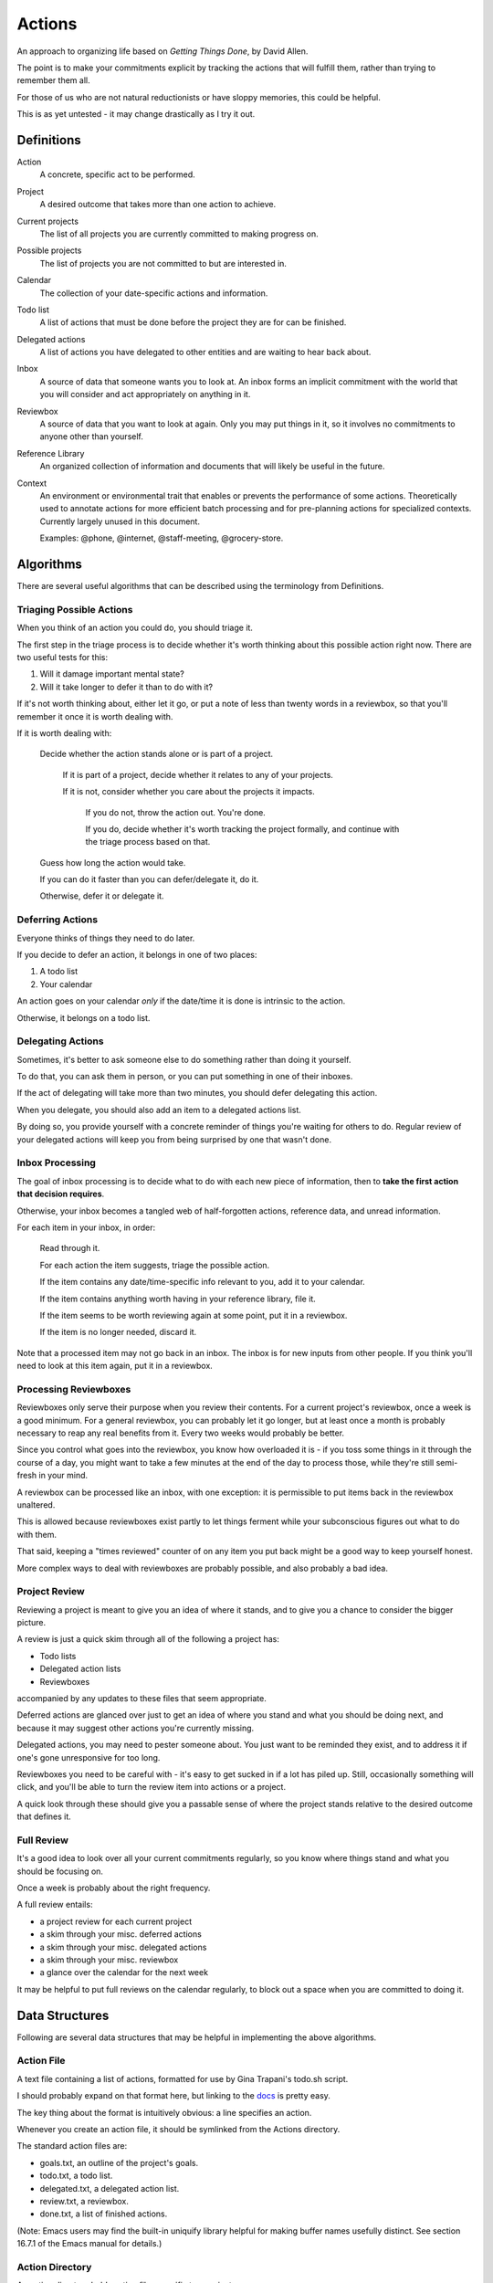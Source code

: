 =======
Actions
=======

An approach to organizing life based on *Getting Things Done*, by
David Allen.

The point is to make your commitments explicit by tracking the actions that
will fulfill them, rather than trying to remember them all.

For those of us who are not natural reductionists or have sloppy memories, this
could be helpful.

This is as yet untested - it may change drastically as I try it out.


Definitions
===========

Action
  A concrete, specific act to be performed.

Project
  A desired outcome that takes more than one action to achieve.

Current projects
  The list of all projects you are currently committed to making progress on.

Possible projects
  The list of projects you are not committed to but are interested in.

Calendar
  The collection of your date-specific actions and information.

Todo list
  A list of actions that must be done before the project they are for can be
  finished.

Delegated actions
  A list of actions you have delegated to other entities and are waiting to
  hear back about.

Inbox
  A source of data that someone wants you to look at. An inbox forms an
  implicit commitment with the world that you will consider and act
  appropriately on anything in it.

Reviewbox
  A source of data that you want to look at again. Only you may put things in
  it, so it involves no commitments to anyone other than yourself.

Reference Library
  An organized collection of information and documents that will likely be
  useful in the future.

Context
  An environment or environmental trait that enables or prevents the
  performance of some actions. Theoretically used to annotate actions for more
  efficient batch processing and for pre-planning actions for specialized
  contexts. Currently largely unused in this document.

  Examples: @phone, @internet, @staff-meeting, @grocery-store.


Algorithms
==========

There are several useful algorithms that can be described using the terminology
from Definitions.


Triaging Possible Actions
-------------------------

When you think of an action you could do, you should triage it.

The first step in the triage process is to decide whether it's worth thinking
about this possible action right now. There are two useful tests for this:

1. Will it damage important mental state?
2. Will it take longer to defer it than to do with it?

If it's not worth thinking about, either let it go, or put a note of less than
twenty words in a reviewbox, so that you'll remember it once it is worth
dealing with.

If it is worth dealing with:

    Decide whether the action stands alone or is part of a project.

        If it is part of a project, decide whether it relates to any of your
        projects.

        If it is not, consider whether you care about the projects it impacts.

            If you do not, throw the action out. You're done.

            If you do, decide whether it's worth tracking the project formally,
            and continue with the triage process based on that.

    Guess how long the action would take.

    If you can do it faster than you can defer/delegate it, do it.

    Otherwise, defer it or delegate it.


Deferring Actions
-----------------

Everyone thinks of things they need to do later.

If you decide to defer an action, it belongs in one of two places:

1. A todo list
2. Your calendar

An action goes on your calendar *only* if the date/time it is done is intrinsic
to the action.

Otherwise, it belongs on a todo list.


Delegating Actions
------------------

Sometimes, it's better to ask someone else to do something rather than doing it
yourself.

To do that, you can ask them in person, or you can put something in one of
their inboxes.

If the act of delegating will take more than two minutes, you should defer delegating this action.

When you delegate, you should also add an item to a delegated actions list.

By doing so, you provide yourself with a concrete reminder of things you're
waiting for others to do. Regular review of your delegated actions will keep
you from being surprised by one that wasn't done.


Inbox Processing
----------------

The goal of inbox processing is to decide what to do with each new piece of
information, then to **take the first action that decision requires**.

Otherwise, your inbox becomes a tangled web of half-forgotten actions,
reference data, and unread information.

For each item in your inbox, in order:

    Read through it.

    For each action the item suggests, triage the possible action.

    If the item contains any date/time-specific info relevant to you, add it to
    your calendar.

    If the item contains anything worth having in your reference library,
    file it.

    If the item seems to be worth reviewing again at some point, put it in
    a reviewbox.

    If the item is no longer needed, discard it.

Note that a processed item may not go back in an inbox. The inbox is for new
inputs from other people. If you think you'll need to look at this item again, put it in a reviewbox.


Processing Reviewboxes
----------------------

Reviewboxes only serve their purpose when you review their contents. For a
current project's reviewbox, once a week is a good minimum. For a general
reviewbox, you can probably let it go longer, but at least once a month is
probably necessary to reap any real benefits from it. Every two weeks would
probably be better.

Since you control what goes into the reviewbox, you know how overloaded it is -
if you toss some things in it through the course of a day, you might want to
take a few minutes at the end of the day to process those, while they're still
semi-fresh in your mind.

A reviewbox can be processed like an inbox, with one exception: it is
permissible to put items back in the reviewbox unaltered.

This is allowed because reviewboxes exist partly to let things ferment while
your subconscious figures out what to do with them.

That said, keeping a "times reviewed" counter of on any item you put back might
be a good way to keep yourself honest.

More complex ways to deal with reviewboxes are probably possible, and also
probably a bad idea.


Project Review
--------------

Reviewing a project is meant to give you an idea of where it stands, and to
give you a chance to consider the bigger picture.

A review is just a quick skim through all of the following a project
has:

* Todo lists
* Delegated action lists
* Reviewboxes

accompanied by any updates to these files that seem appropriate.

Deferred actions are glanced over just to get an idea of where you stand and
what you should be doing next, and because it may suggest other actions you're
currently missing.

Delegated actions, you may need to pester someone about. You just want to be
reminded they exist, and to address it if one's gone unresponsive for too long.

Reviewboxes you need to be careful with - it's easy to get sucked in if a lot has piled up. Still, occasionally something will click, and you'll be able to turn the review item into actions or a project.

A quick look through these should give you a passable sense of where the
project stands relative to the desired outcome that defines it.


Full Review
-----------

It's a good idea to look over all your current commitments regularly, so you
know where things stand and what you should be focusing on.

Once a week is probably about the right frequency.

A full review entails:

* a project review for each current project
* a skim through your misc. deferred actions
* a skim through your misc. delegated actions
* a skim through your misc. reviewbox
* a glance over the calendar for the next week

It may be helpful to put full reviews on the calendar regularly, to block out a
space when you are committed to doing it.


Data Structures
===============


Following are several data structures that may be helpful in implementing the
above algorithms.


Action File
-----------

A text file containing a list of actions, formatted for use by Gina Trapani's
todo.sh script.

I should probably expand on that format here, but linking to the docs_ is
pretty easy.

The key thing about the format is intuitively obvious: a line specifies an
action.

Whenever you create an action file, it should be symlinked from the Actions
directory.

The standard action files are:

* goals.txt, an outline of the project's goals.
* todo.txt, a todo list.
* delegated.txt, a delegated action list.
* review.txt, a reviewbox.
* done.txt, a list of finished actions.

(Note: Emacs users may find the built-in uniquify library helpful for making
buffer names usefully distinct. See section 16.7.1 of the Emacs manual for
details.)

.. _docs: https://github.com/ginatrapani/todo.txt-cli/wiki/The-Todo.txt-Format


Action Directory
----------------

An action directory holds action files specific to a project.

They should have their own instances of the standard action files.

Whenever an action directory is created, a corresponding directory should be
added to ~/actions, and the new action dir's contents should be hardlinked
from it. There is a script to do that; see the Actions Directory for details.

For collaborative projects that do not use this workflow, it may be
convenient to create an action directory inside the project directory and
exclude it from version control, so that you can apply it to your own tasks on
the project.


Actions Directory
-----------------

The actions directory implements the project list described in the Definitions
section.

It exists to make whole-system reviews easier, while still letting project
data stand alone.

It also contains general versions of the standard action files, for
miscellaneous actions that do not merit a standalone project.

To ensure it serves this purpose, when you create an action directory, make a
directory in here and hardlink the new action directory's contents from it. If
for some reason you have standalone action lists, hardlink them from here.

That isn't hard to handle manually, but it's easier with a script. A very
primitive one has been written, and lives at bin/actions.py. It doesn't even
have a usage statement yet - the 'setup' command will set up your environment
for using the script, while the 'new' command will create an action directory
and do the attendant housework.

In theory, the actions directory should enable the creation of tools that rely
on access to all actions.

Some such hypothetical tools:

* contextual action lister ("What did I want to do at the library?")
* Mobile device syncer (combine with contextual lister and GPS for epic win)
* Full review handler

The expected location of the actions directory is ~/actions.

Note: Emacs users may not know that by default, their editor will break
hardlinks on every save. See the Emacs docs on `backup copying`_.

.. _backup copying: http://www.gnu.org/software/emacs/manual/html_node/emacs/Backup-Copying.html

Current projects
----------------

Implement this any way you like. It's there for you.

A directory with symlinks to action directories at ~/actions/current would work
just fine, and might be useful in crafting those custom tools I hear so much
about.
